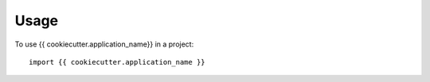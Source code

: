 ========
Usage
========

To use {{ cookiecutter.application_name}} in a project::

	import {{ cookiecutter.application_name }}
